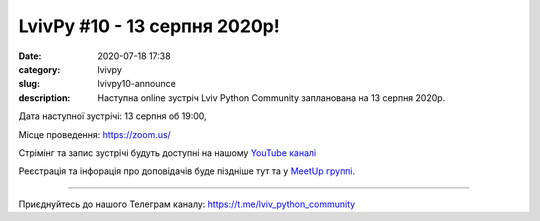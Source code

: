 LvivPy #10 - 13 серпня 2020р!
#############################

:date: 2020-07-18 17:38
:category: lvivpy
:slug: lvivpy10-announce
:description: Наступна online зустріч Lviv Python Community запланована на 13 серпня 2020р.

Дата наступної зустрічі: 13 серпня об 19:00,

Місце проведення: https://zoom.us/

Стрімінг та запис зустрічі будуть доступні на нашому `YouTube каналі <https://www.youtube.com/channel/UCrOhS-i7MaNMXCxJjjHYBQA?view_as=subscriber>`__

Реєстрація та інфорація про доповідачів буде піздніше тут та у `MeetUp группі <https://www.meetup.com/uapycon/events/>`__.

----

Приєднуйтесь до нашого Телеграм каналу: https://t.me/lviv_python_community
